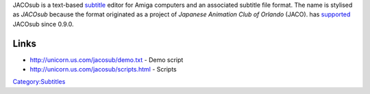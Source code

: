 .. raw:: mediawiki

   {{Mux|id=jacosub|mod=subtitle}}

.. raw:: mediawiki

   {{Website|JACOsub|http://unicorn.us.com/jacosub/}}

.. raw:: mediawiki

   {{Mmwiki|JACOSub}}

JACOsub is a text-based `subtitle <subtitle>`__ editor for Amiga computers and an associated subtitle file format. The name is stylised as *JACOsub* because the format originated as a project of *Japanese Animation Club of Orlando* (JACO). has `supported <supported>`__ JACOsub since 0.9.0.

Links
-----

-  http://unicorn.us.com/jacosub/demo.txt - Demo script
-  http://unicorn.us.com/jacosub/scripts.html - Scripts

.. raw:: mediawiki

   {{Stub}}

`Category:Subtitles <Category:Subtitles>`__
